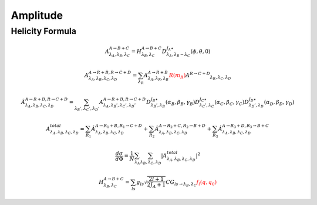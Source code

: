 ----------------
Amplitude 
----------------

Helicity Formula
________________


.. math::
    A^{A \rightarrow B+C}_{\lambda_{A},\lambda_{B},\lambda_{C}} = H_{\lambda_{B},\lambda_{C}}^{A \rightarrow B+C} D^{J_{A}\star}_{\lambda_{A},\lambda_{B}-\lambda_{C}}(\phi,\theta,0)

.. math::
    A^{A \rightarrow R+B,R \rightarrow C+D}_{\lambda_{A},\lambda_{B},\lambda_{C},\lambda_{D}} 
    = \sum_{\lambda_{R}}A^{A \rightarrow R+B}_{\lambda_{A},\lambda_{R},\lambda_{B}} 
    \color{red}{R(m_{R})}\color{black} A^{R \rightarrow C+D} _{\lambda_{R},\lambda_{C},\lambda_{D}} 

.. math::
    {\hat{A}}^{A \rightarrow R+B,R \rightarrow C+D}_{\lambda_{A},\lambda_{B},\lambda_{C},\lambda_{D}} 
    = \sum_{\lambda_{B}',\lambda_{C}',\lambda_{D}'}A^{A \rightarrow R+B,R \rightarrow C+D}_{\lambda_{A},\lambda_{B}',\lambda_{C}',\lambda_{D}'} 
    D^{J_{B}\star}_{\lambda_{B}',\lambda_{B}}(\alpha_{B},\beta_{B},\gamma_{B})
    D^{J_{C}\star}_{\lambda_{C}',\lambda_{C}}(\alpha_{C},\beta_{C},\gamma_{C})
    D^{J_{D}\star}_{\lambda_{D}',\lambda_{D}}(\alpha_{D},\beta_{D},\gamma_{D})

.. math::
    A_{\lambda_{A},\lambda_{B},\lambda_{C},\lambda_{D}}^{total} = \sum_{R_{1}} {\hat{A}}^{A \rightarrow R_{1}+B,R_{1} \rightarrow C+D}_{\lambda_{A},\lambda_{B},\lambda_{C},\lambda_{D}} 
    + \sum_{R_{2}} {\hat{A}}^{A \rightarrow R_{2}+C,R_{2} \rightarrow B+D}_{\lambda_{A},\lambda_{B},\lambda_{C},\lambda_{D}}
    + \sum_{R_{3}} {\hat{A}}^{A \rightarrow R_{3}+D,R_{3} \rightarrow B+C}_{\lambda_{A},\lambda_{B},\lambda_{C},\lambda_{D}}

.. math::
    \frac{d\sigma}{d\Phi} = \frac{1}{N}\sum_{\lambda_{A}}\sum_{\lambda_{B},\lambda_{C},\lambda_{D}}|A_{\lambda_{A},\lambda_{B},\lambda_{C},\lambda_{D}}^{total}|^2

.. math::
    H_{\lambda_{B},\lambda_{C}}^{A \rightarrow B+C} = 
    \sum_{ls} g_{ls} \sqrt{\frac{2l+1}{2 J_{A}+1}} CG_{ls\rightarrow \lambda_{B},\lambda_{C}} \color{red}{f_{l}(q,q_0)}
